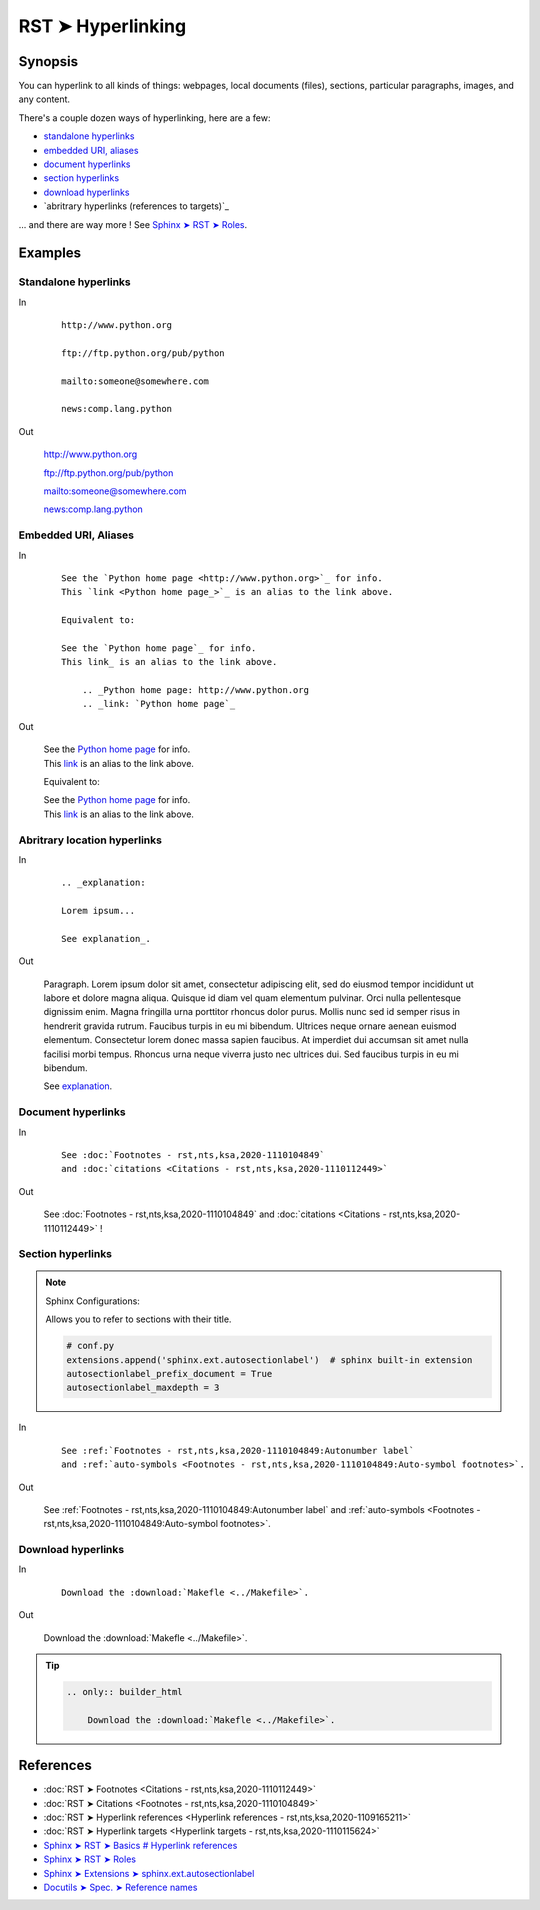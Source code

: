 ################################################################################
RST ➤ Hyperlinking
################################################################################

**********************************************************************
Synopsis
**********************************************************************

You can hyperlink to all kinds of things: webpages, local documents (files), sections, particular paragraphs, images, and any content.

There's a couple dozen ways of hyperlinking, here are a few:

- `standalone hyperlinks`_
- `embedded URI, aliases`_
- `document hyperlinks`_
- `section hyperlinks`_
- `download hyperlinks`_
- `abritrary hyperlinks (references to targets)`_

... and there are way more ! See `Sphinx ➤ RST ➤ Roles <https://www.sphinx-doc.org/en/master/usage/restructuredtext/roles.html>`_.

**********************************************************************
Examples
**********************************************************************

Standalone hyperlinks
============================================================

In
    ::

        http://www.python.org

        ftp://ftp.python.org/pub/python

        mailto:someone@somewhere.com

        news:comp.lang.python

Out

    http://www.python.org

    ftp://ftp.python.org/pub/python

    mailto:someone@somewhere.com

    news:comp.lang.python

Embedded URI, Aliases
============================================================

In
    ::

        See the `Python home page <http://www.python.org>`_ for info.
        This `link <Python home page_>`_ is an alias to the link above.

        Equivalent to:

        See the `Python home page`_ for info.
        This link_ is an alias to the link above.

            .. _Python home page: http://www.python.org
            .. _link: `Python home page`_

Out

    | See the `Python home page <http://www.python.org>`_ for info.
    | This `link <Python home page_>`_ is an alias to the link above.

    Equivalent to:

    | See the `Python home page`_ for info.
    | This link_ is an alias to the link above.

        .. _Python home page: http://www.python.org
        .. _link: `Python home page`_

Abritrary location hyperlinks
============================================================

In
    ::

        .. _explanation:

        Lorem ipsum...

        See explanation_.

Out

    .. _explanation:

    Paragraph. Lorem ipsum dolor sit amet, consectetur adipiscing elit, sed do
    eiusmod tempor incididunt ut labore et dolore magna aliqua. Quisque id
    diam vel quam elementum pulvinar. Orci nulla pellentesque dignissim
    enim. Magna fringilla urna porttitor rhoncus dolor purus. Mollis nunc
    sed id semper risus in hendrerit gravida rutrum. Faucibus turpis in eu
    mi bibendum. Ultrices neque ornare aenean euismod elementum.
    Consectetur lorem donec massa sapien faucibus. At imperdiet dui
    accumsan sit amet nulla facilisi morbi tempus. Rhoncus urna neque
    viverra justo nec ultrices dui. Sed faucibus turpis in eu mi bibendum.

    See explanation_.

Document hyperlinks
============================================================

In

    ::

        See :doc:`Footnotes - rst,nts,ksa,2020-1110104849`
        and :doc:`citations <Citations - rst,nts,ksa,2020-1110112449>`

Out

    See :doc:`Footnotes - rst,nts,ksa,2020-1110104849`
    and :doc:`citations <Citations - rst,nts,ksa,2020-1110112449>` !

Section hyperlinks
============================================================

.. note::

    Sphinx Configurations:

    Allows you to refer to sections with their title.

    .. code-block:: python

        # conf.py
        extensions.append('sphinx.ext.autosectionlabel')  # sphinx built-in extension
        autosectionlabel_prefix_document = True
        autosectionlabel_maxdepth = 3

In

    ::

        See :ref:`Footnotes - rst,nts,ksa,2020-1110104849:Autonumber label`
        and :ref:`auto-symbols <Footnotes - rst,nts,ksa,2020-1110104849:Auto-symbol footnotes>`.

Out

    See :ref:`Footnotes - rst,nts,ksa,2020-1110104849:Autonumber label`
    and :ref:`auto-symbols <Footnotes - rst,nts,ksa,2020-1110104849:Auto-symbol footnotes>`.

Download hyperlinks
============================================================

In

    ::

        Download the :download:`Makefle <../Makefile>`.

Out

    Download the :download:`Makefle <../Makefile>`.

.. tip::

        .. code-block:: rst

            .. only:: builder_html

                Download the :download:`Makefle <../Makefile>`.

**********************************************************************
References
**********************************************************************

- :doc:`RST ➤ Footnotes <Citations - rst,nts,ksa,2020-1110112449>`
- :doc:`RST ➤ Citations <Footnotes - rst,nts,ksa,2020-1110104849>`
- :doc:`RST ➤ Hyperlink references <Hyperlink references - rst,nts,ksa,2020-1109165211>`
- :doc:`RST ➤ Hyperlink targets <Hyperlink targets - rst,nts,ksa,2020-1110115624>`
- `Sphinx ➤ RST ➤ Basics # Hyperlink references <https://www.sphinx-doc.org/en/master/usage/restructuredtext/basics.html#hyperlinks>`_
- `Sphinx ➤ RST ➤ Roles <https://www.sphinx-doc.org/en/master/usage/restructuredtext/roles.html>`_
- `Sphinx ➤ Extensions ➤ sphinx.ext.autosectionlabel <https://www.sphinx-doc.org/en/master/usage/extensions/autosectionlabel.html>`_
- `Docutils ➤ Spec. ➤ Reference names <https://docutils.sourceforge.io/docs/ref/rst/restructuredtext.html#reference-names>`_
